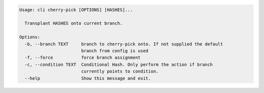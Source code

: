 .. code-block:: bash

	Usage: cli cherry-pick [OPTIONS] [HASHES]...
	
	  Transplant HASHES onto current branch.
	
	Options:
	  -b, --branch TEXT     branch to cherry-pick onto. If not supplied the default
	                        branch from config is used
	  -f, --force           force branch assignment
	  -c, --condition TEXT  Conditional Hash. Only perform the action if branch
	                        currently points to condition.
	  --help                Show this message and exit.
	
	

